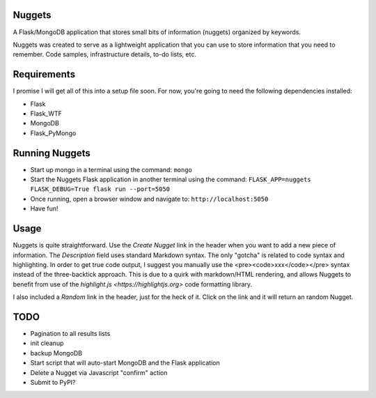 Nuggets
=======

.. highlight: python

.. image:: https://img.shields.io/github/license/Naereen/StrapDown.js.svg
   :target: https://github.com/Naereen/StrapDown.js/blob/master/LICENSE

A Flask/MongoDB application that stores small bits of information (nuggets) organized by keywords.

Nuggets was created to serve as a lightweight application that you can use to store information that you need to remember. Code samples, infrastructure details, to-do lists, etc.

Requirements
============

I promise I will get all of this into a setup file soon. For now, you're going to need the following dependencies installed:

* Flask
* Flask_WTF
* MongoDB
* Flask_PyMongo

Running Nuggets
===============

* Start up mongo in a terminal using the command: ``mongo``
* Start the Nuggets Flask application in another terminal using the command: ``FLASK_APP=nuggets FLASK_DEBUG=True flask run --port=5050``
* Once running, open a browser window and navigate to: ``http://localhost:5050``
* Have fun!

Usage
=====

Nuggets is quite straightforward. Use the *Create Nugget* link in the header when you want to add a new piece of information. The `Description`
field uses standard Markdown syntax. The only "gotcha" is related to code syntax and highlighting. In order to get true code output, I suggest you
manually use the <pre><code>xxx</code></pre> syntax instead of the three-backtick approach. This is due to a quirk with markdown/HTML rendering, and
allows Nuggets to benefit from use of the `highlight.js <https://highlightjs.org>` code formatting library.

I also included a *Random* link in the header, just for the heck of it. Click on the link and it will return an random Nugget.

.. image:: nuggets-001.png


.. image:: nuggets-002.png


TODO
====

* Pagination to all results lists
* init cleanup
* backup MongoDB
* Start script that will auto-start MongoDB and the Flask application
* Delete a Nugget via Javascript "confirm" action
* Submit to PyPI?
